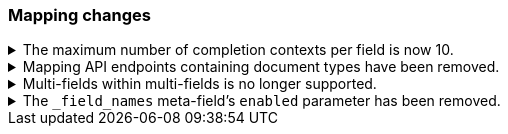[float]
[[breaking_80_mappings_changes]]
=== Mapping changes

//NOTE: The notable-breaking-changes tagged regions are re-used in the
//Installation and Upgrade Guide

//tag::notable-breaking-changes[]

// end::notable-breaking-changes[]


.The maximum number of completion contexts per field is now 10.
[%collapsible]
====
*Details* +
The number of completion contexts within a single completion field
has been limited to 10.

*Impact* +
Use a maximum of 10 completion contexts in a completion field. Specifying more
than 10 completion contexts will return an error.
====


.Mapping API endpoints containing document types have been removed.
[%collapsible]
====
*Details* +
The typed REST endpoints of the Put Mapping, Get Mapping and Get Field mapping
APIs have been removed in favour of their typeless REST endpoints, since indexes
no longer contain types, these typed endpoints are obsolete.

*Impact* +
Use the typeless REST endpoints to update and retrieve mappings. Requests
submitted to the typed mapping API endpoints will return an error.
====

.Multi-fields within multi-fields is no longer supported.
[%collapsible]
====
*Details* +
Previously, it was possible to define a multi-field within a multi-field.
Defining chained multi-fields was deprecated in 7.3 and is now no longer
supported.

*Impact* +
To migrate mappings, all instances of `fields` that occur within
a `fields` block should be removed, either by flattening the chained `fields`
blocks into a single level, or by switching to `copy_to` if appropriate.
====

[[fieldnames-enabling]]
.The `_field_names` meta-field's `enabled` parameter has been removed.
[%collapsible]
====
*Details* +
The setting has been deprecated with 7.5 and is no longer supported on new indices.
Mappings for older indices will continue to work but emit a deprecation warning.

*Impact* +
The `enabled` setting for `_field_names` should be removed from templates and mappings. 
Disabling _field_names is not necessary because it no longer carries a large index overhead.
====

